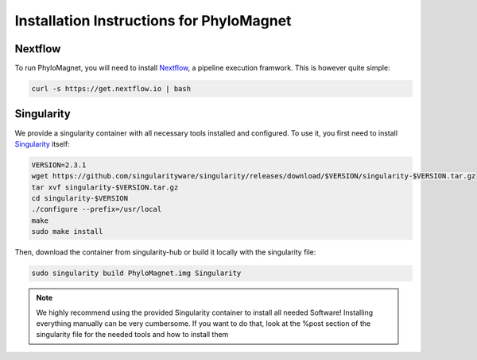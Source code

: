 Installation Instructions for PhyloMagnet
=========================================
Nextflow
--------
To run PhyloMagnet, you will need to install `Nextflow <https://www.nextflow.io/>`_, a pipeline execution framwork. This is however quite simple:

.. code-block:: bash

  curl -s https://get.nextflow.io | bash


Singularity
-----------
We provide a singularity container with all necessary tools installed and configured. To use it, you first need to install `Singularity <http://singularity.lbl.gov/install-linux>`_ itself:

.. code-block:: bash

  VERSION=2.3.1
  wget https://github.com/singularityware/singularity/releases/download/$VERSION/singularity-$VERSION.tar.gz
  tar xvf singularity-$VERSION.tar.gz
  cd singularity-$VERSION
  ./configure --prefix=/usr/local
  make
  sudo make install


Then, download the container from singularity-hub or build it locally with the singularity file:

.. code-block:: bash

  sudo singularity build PhyloMagnet.img Singularity

.. note::

  We highly recommend using the provided Singularity container to install all needed Software! Installing everything manually can be very cumbersome. If you want to do that, look at the %post section of the singularity file for the needed tools and how to install them
